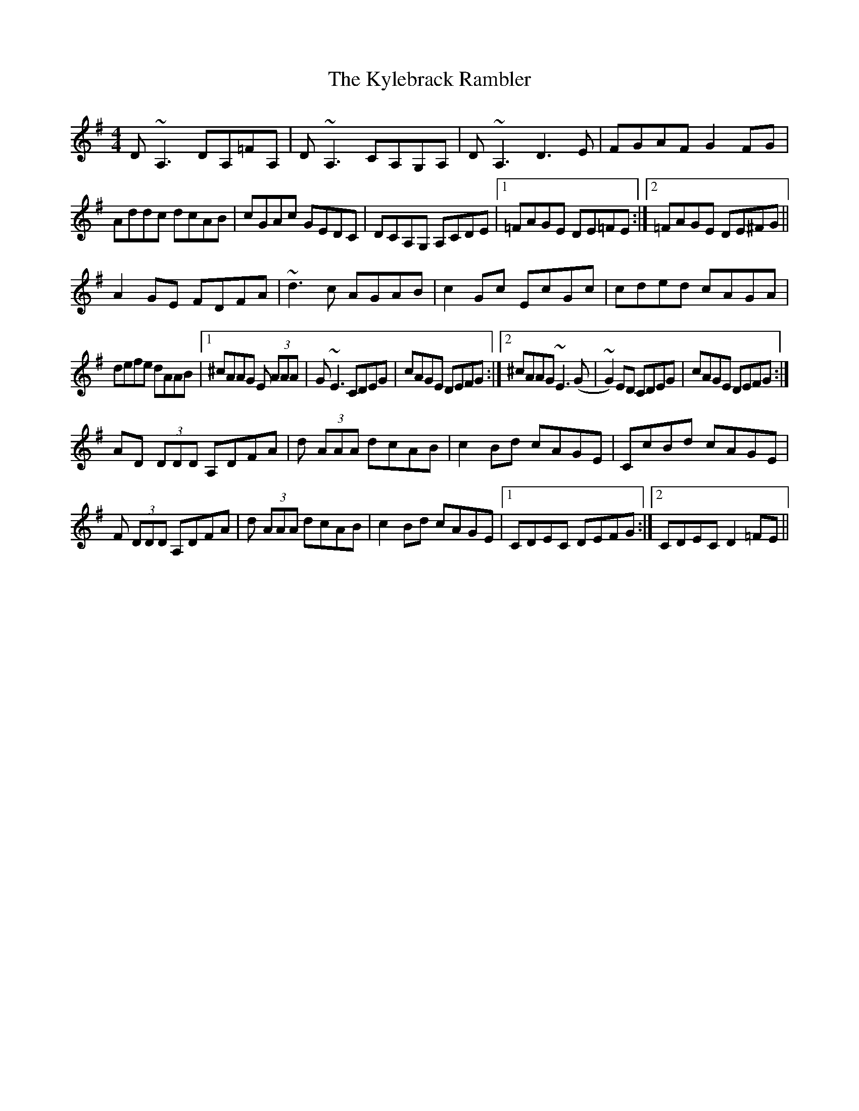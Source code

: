 X: 22144
T: Kylebrack Rambler, The
R: reel
M: 4/4
K: Dmixolydian
D ~A,3 DA,=FA,|D ~A,3 CA,G,A,|D ~A,3 D3E|FGAF G2FG|
Addc dcAB|cGAc GEDC|DCA,G, A,CDE|1 =FAGE DE=FE:|2 =FAGE DE^FG||
A2GE FDFA|~d3c AGAB|c2Gc EcGc|cded cAGA|
defe dAAB|1 ^cAAG E (3AAA|G~E3 CDEG|cAGE DEFG:|2 ^cAAG ~E3(G|~G2)ED CDEG|cAGE DEFG:|
AD (3DDD A,DFA|d (3AAA dcAB|c2Bd cAGE|CcBd cAGE|
F (3DDD A,DFA|d (3AAA dcAB|c2Bd cAGE|1 CDEC DEFG:|2 CDEC D2=FE||

